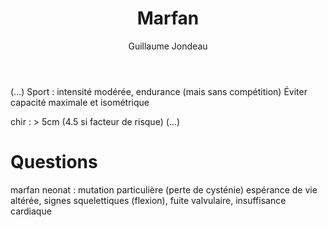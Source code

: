 #+TITLE: Marfan
#+author: Guillaume Jondeau

(...)
Sport : intensité modérée, endurance (mais sans compétition)
Éviter capacité maximale et isométrique


chir : > 5cm (4.5 si facteur de risque)
(...)

* Questions
marfan neonat : mutation particulière (perte de cysténie)
espérance de vie altérée, signes squelettiques (flexion), fuite valvulaire, insuffisance cardiaque
